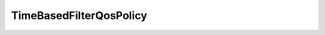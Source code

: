 .. _api_pim_timebasedfilterqospolicy:

.. rst-class:: api-ref

TimeBasedFilterQosPolicy
------------------------

.. doxygenclass:: eprosima::fastdds::dds::TimeBasedFilterQosPolicy
    :project: Fast RTPS
    :members:

